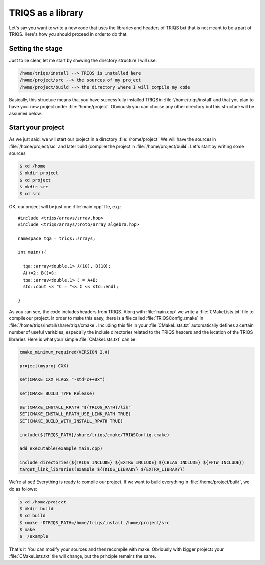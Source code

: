 
TRIQS as a library
==================

.. highlight:: c

Let's say you want to write a new code that uses the libraries and headers of
TRIQS but that is not meant to be a part of TRIQS. Here's how you should
proceed in order to do that.


Setting the stage
-----------------

Just to be clear, let me start by showing the directory structure
I will use:

.. code-block :: bash

   /home/triqs/install --> TRIQS is installed here
   /home/project/src --> the sources of my project
   /home/project/build --> the directory where I will compile my code

Basically, this structure means that you have successfully installed TRIQS in
:file:`/home/triqs/install` and that you plan to have your new project under
:file:`/home/project`. Obviously you can choose any other directory but this
structure will be assumed below.


Start your project
------------------

As we just said, we will start our project in a directory
:file:`/home/project`. We will have the sources in :file:`/home/project/src`
and later build (compile) the project in :file:`/home/project/build`.  Let's
start by writing some sources:

.. code-block :: bash

  $ cd /home
  $ mkdir project
  $ cd project
  $ mkdir src
  $ cd src

OK, our project will be just one :file:`main.cpp` file, e.g.::

  #include <triqs/arrays/array.hpp>
  #include <triqs/arrays/proto/array_algebra.hpp>

  namespace tqa = triqs::arrays;

  int main(){

    tqa::array<double,1> A(10), B(10);
    A()=2; B()=3;
    tqa::array<double,1> C = A+B;
    std::cout << "C = "<< C << std::endl;

  }

As you can see, the code includes headers from TRIQS. Along with
:file:`main.cpp` we write a :file:`CMakeLists.txt` file to compile our project.
In order to make this easy, there is a file called :file:`TRIQSConfig.cmake`
in :file:`/home/triqs/install/share/triqs/cmake`. Including this file in
your :file:`CMakeLists.txt` automatically defines a certain number of useful
variables, especially the include directories related to the TRIQS headers and
the location of the TRIQS libraries. Here is what your simple
:file:`CMakeLists.txt` can be:

.. code-block :: bash

  cmake_minimum_required(VERSION 2.8)

  project(myproj CXX)

  set(CMAKE_CXX_FLAGS "-std=c++0x")

  set(CMAKE_BUILD_TYPE Release)

  SET(CMAKE_INSTALL_RPATH "${TRIQS_PATH}/lib")
  SET(CMAKE_INSTALL_RPATH_USE_LINK_PATH TRUE)
  SET(CMAKE_BUILD_WITH_INSTALL_RPATH TRUE)

  include(${TRIQS_PATH}/share/triqs/cmake/TRIQSConfig.cmake)

  add_executable(example main.cpp)

  include_directories(${TRIQS_INCLUDE} ${EXTRA_INCLUDE} ${CBLAS_INCLUDE} ${FFTW_INCLUDE})
  target_link_libraries(example ${TRIQS_LIBRARY} ${EXTRA_LIBRARY})

We're all set! Everything is ready to compile our project. If we want to build
everything in :file:`/home/project/build`, we do as follows:

.. code-block :: bash

  $ cd /home/project
  $ mkdir build
  $ cd build
  $ cmake -DTRIQS_PATH=/home/triqs/install /home/project/src
  $ make
  $ ./example

That's it! You can modify your sources and then recompile with make. Obviously
with bigger projects your :file:`CMakeLists.txt` file will change, but the
principle remains the same.


